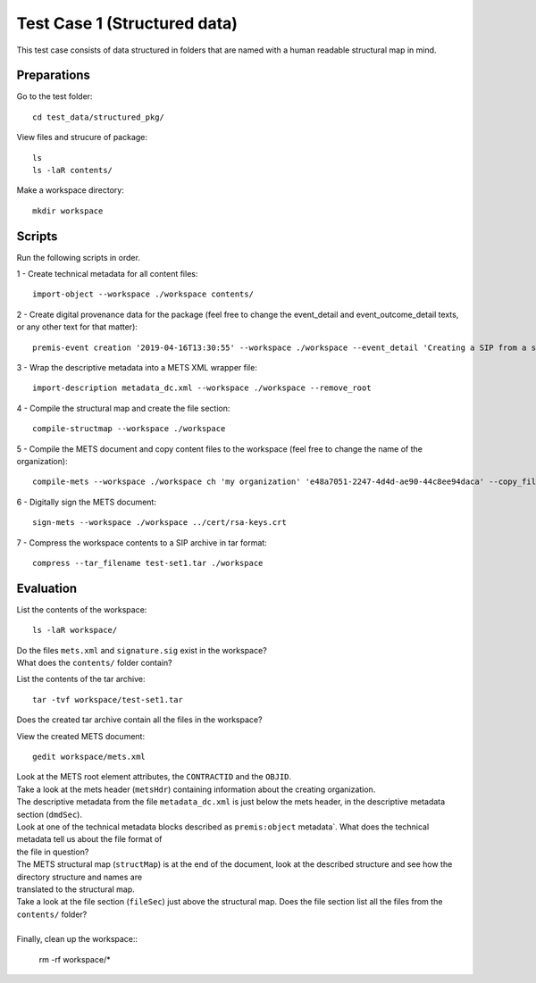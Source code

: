 Test Case 1 (Structured data)
=============================

This test case consists of data structured in folders that are named with a
human readable structural map in mind.

Preparations
--------------

Go to the test folder::

    cd test_data/structured_pkg/

View files and strucure of package::

    ls
    ls -laR contents/

Make a workspace directory::

    mkdir workspace

Scripts
-------

Run the following scripts in order.

1 - Create technical metadata for all content files::

    import-object --workspace ./workspace contents/

2 - Create digital provenance data for the package (feel free to change the
event_detail and event_outcome_detail texts, or any other text for that matter)::

    premis-event creation '2019-04-16T13:30:55' --workspace ./workspace --event_detail 'Creating a SIP from a structured data package' --event_outcome success --event_outcome_detail 'SIP created successfully using the pre-ingest tool' --agent_name 'Pre-Ingest tool' --agent_type software

3 - Wrap the descriptive metadata into a METS XML wrapper file::

    import-description metadata_dc.xml --workspace ./workspace --remove_root

4 -  Compile the structural map and create the file section::

    compile-structmap --workspace ./workspace 

5 - Compile the METS document and copy content files to the workspace (feel free
to change the name of the organization)::

    compile-mets --workspace ./workspace ch 'my organization' 'e48a7051-2247-4d4d-ae90-44c8ee94daca' --copy_files --clean

6 - Digitally sign the METS document::

    sign-mets --workspace ./workspace ../cert/rsa-keys.crt

7 - Compress the workspace contents to a SIP archive in tar format::

    compress --tar_filename test-set1.tar ./workspace

Evaluation
----------

List the contents of the workspace::

    ls -laR workspace/

| Do the files ``mets.xml`` and ``signature.sig`` exist in the workspace?
| What does the ``contents/`` folder contain?

List the contents of the tar archive::

    tar -tvf workspace/test-set1.tar

Does the created tar archive contain all the files in the workspace?

View the created METS document::

    gedit workspace/mets.xml

| Look at the METS root element attributes, the ``CONTRACTID`` and the ``OBJID``.
| Take a look at the mets header (``metsHdr``) containing information about the creating organization.
| The descriptive metadata from the file ``metadata_dc.xml`` is just below the mets header, in the descriptive metadata section (``dmdSec``).
| Look at one of the technical metadata blocks described as ``premis:object`` metadata`. What does the technical metadata tell us about the file format of
| the file in question?
| The METS structural map (``structMap``) is at the end of the document, look at the described structure and see how the directory structure and names are
| translated to the structural map.
| Take a look at the file section (``fileSec``) just above the structural map. Does the file section list all the files from the ``contents/`` folder?
| 
| Finally, clean up the workspace::

    rm -rf workspace/*
